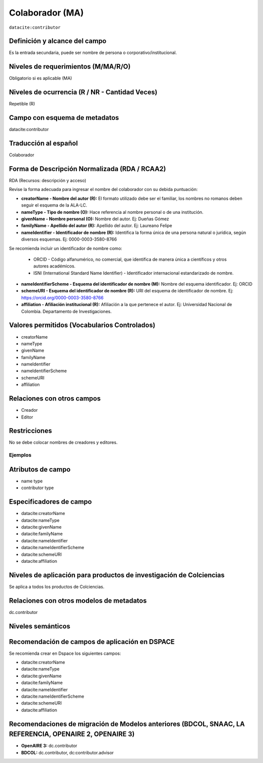 .. _dci:contributor:

Colaborador (MA)
================

``datacite:contributor``

Definición y alcance del campo
------------------------------
Es la entrada secundaria, puede ser nombre de persona o corporativo/institucional. 

Niveles de requerimientos (M/MA/R/O)
------------------------------------
Obligatorio si es aplicable (MA)

Niveles de ocurrencia (R / NR -  Cantidad Veces)
------------------------------------------------
Repetible (R) 

Campo con esquema de metadatos
------------------------------
datacite:contributor

Traducción al español
---------------------
Colaborador

Forma de Descripción Normalizada (RDA / RCAA2)
----------------------------------------------
RDA (Recursos: descripción y acceso)

Revise la forma adecuada para ingresar el nombre del colaborador con su debida puntuación:

- **creatorName - Nombre del autor (R):** El formato utilizado debe ser el familiar, los nombres no romanos deben seguir el esquema de la ALA-LC.

- **nameType - Tipo de nombre (O):** Hace referencia al nombre personal o de una institución.

- **givenName - Nombre personal (O):** Nombre del autor. Ej: Dueñas Gómez

- **familyName - Apellido del autor (R):** Apellido del autor. Ej: Laureano Felipe

- **nameIdentifier - Identificador de nombre (R):** Identifica la forma única de una persona natural o jurídica, según diversos esquemas. Ej: 0000-0003-3580-8766

Se recomienda incluir un identificador de nombre como: 

		- ORCID -  Código alfanumérico, no comercial, que identifica de manera única a científicos y otros autores académicos.

		- ISNI (International Standard Name Identifier) - Identificador internacional estandarizado de nombre.

- **nameIdentifierScheme - Esquema del identificador de nombre (M):** Nombre del esquema identificador. Ej: ORCID

- **schemeURI - Esquema del identificador de nombre (R):** URI del esquema de identificador de nombre. Ej: https://orcid.org/0000-0003-3580-8766

- **affiliation - Afiliación institucional (R):** Afiliación a la que pertenece el autor. Ej: Universidad Nacional de Colombia. Departamento de Investigaciones.


Valores permitidos (Vocabularios Controlados)
---------------------------------------------

- creatorName 
- nameType 
- givenName 
- familyName 
- nameIdentifier 
- nameIdentifierScheme 
- schemeURI
- affiliation  


Relaciones con otros campos
---------------------------
- Creador
- Editor

Restricciones
-------------
No se debe colocar nombres de creadores y editores. 
 

Ejemplos
~~~~~~~~

.. code-block:: xml
   :linenos:

   <datacite:contributors>
	   <datacite:contributor>
	     <datacite:contributorName>Ramírez, Carlos.</datacite:contributorName>
	   <datacite:contributor>
	   <datacite:contributor>
	     <datacite:contributorName>Departamento Administrativo de Ciencia, Tecnología e Innovación (Colciencias)</datacite:contributorName>
	   </datacite:contributor>
   </datacite:contributors>

.. _DataCite MetadataKernel: http://schema.datacite.org/meta/kernel-4.1/

..

Atributos de campo 
------------------

- name type
- contributor type

Especificadores de campo
------------------------

- datacite:creatorName
- datacite:nameType
- datacite:givenName
- datacite:familyName 
- datacite:nameIdentifier 
- datacite:nameIdentifierScheme 
- datacite:schemeURI 
- datacite:affiliation 


Niveles de aplicación para productos de investigación de Colciencias
--------------------------------------------------------------------
Se aplica a todos los productos de Colciencias. 

Relaciones con otros modelos de metadatos
-----------------------------------------
dc.contributor

Niveles semánticos
------------------

Recomendación de campos de aplicación en DSPACE
-----------------------------------------------
Se recomienda crear en Dspace los siguientes campos:
	
- datacite:creatorName
- datacite:nameType
- datacite:givenName
- datacite:familyName 
- datacite:nameIdentifier 
- datacite:nameIdentifierScheme 
- datacite:schemeURI 
- datacite:affiliation 


Recomendaciones de migración de Modelos anteriores (BDCOL, SNAAC, LA REFERENCIA, OPENAIRE 2, OPENAIRE 3)
--------------------------------------------------------------------------------------------------------

- **OpenAIRE 3:** dc.contributor
- **BDCOL:** dc.contributor, dc:contributor.advisor
